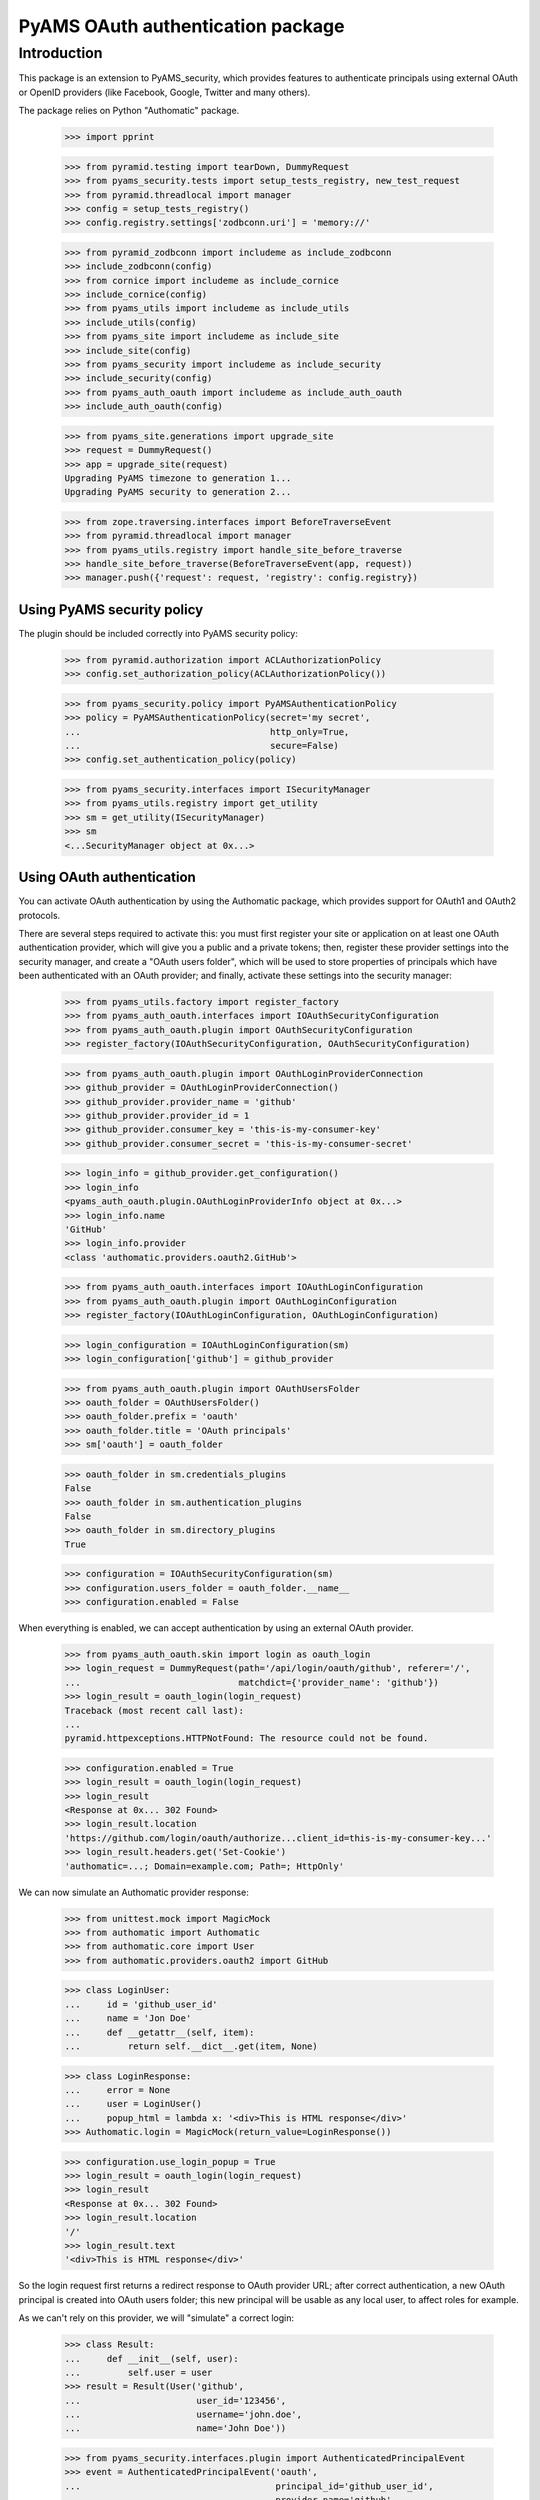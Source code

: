 ==================================
PyAMS OAuth authentication package
==================================


Introduction
============

This package is an extension to PyAMS_security, which provides features to authenticate
principals using external OAuth or OpenID providers (like Facebook, Google, Twitter and many
others).

The package relies on Python "Authomatic" package.

    >>> import pprint

    >>> from pyramid.testing import tearDown, DummyRequest
    >>> from pyams_security.tests import setup_tests_registry, new_test_request
    >>> from pyramid.threadlocal import manager
    >>> config = setup_tests_registry()
    >>> config.registry.settings['zodbconn.uri'] = 'memory://'

    >>> from pyramid_zodbconn import includeme as include_zodbconn
    >>> include_zodbconn(config)
    >>> from cornice import includeme as include_cornice
    >>> include_cornice(config)
    >>> from pyams_utils import includeme as include_utils
    >>> include_utils(config)
    >>> from pyams_site import includeme as include_site
    >>> include_site(config)
    >>> from pyams_security import includeme as include_security
    >>> include_security(config)
    >>> from pyams_auth_oauth import includeme as include_auth_oauth
    >>> include_auth_oauth(config)

    >>> from pyams_site.generations import upgrade_site
    >>> request = DummyRequest()
    >>> app = upgrade_site(request)
    Upgrading PyAMS timezone to generation 1...
    Upgrading PyAMS security to generation 2...

    >>> from zope.traversing.interfaces import BeforeTraverseEvent
    >>> from pyramid.threadlocal import manager
    >>> from pyams_utils.registry import handle_site_before_traverse
    >>> handle_site_before_traverse(BeforeTraverseEvent(app, request))
    >>> manager.push({'request': request, 'registry': config.registry})


Using PyAMS security policy
---------------------------

The plugin should be included correctly into PyAMS security policy:

    >>> from pyramid.authorization import ACLAuthorizationPolicy
    >>> config.set_authorization_policy(ACLAuthorizationPolicy())

    >>> from pyams_security.policy import PyAMSAuthenticationPolicy
    >>> policy = PyAMSAuthenticationPolicy(secret='my secret',
    ...                                    http_only=True,
    ...                                    secure=False)
    >>> config.set_authentication_policy(policy)

    >>> from pyams_security.interfaces import ISecurityManager
    >>> from pyams_utils.registry import get_utility
    >>> sm = get_utility(ISecurityManager)
    >>> sm
    <...SecurityManager object at 0x...>


Using OAuth authentication
--------------------------

You can activate OAuth authentication by using the Authomatic package, which provides support
for OAuth1 and OAuth2 protocols.

There are several steps required to activate this: you must first register your site or application
on at least one OAuth authentication provider, which will give you a public and a private tokens;
then, register these provider settings into the security manager, and create a "OAuth users
folder", which will be used to store properties of principals which have been authenticated with
an OAuth provider; and finally, activate these settings into the security manager:

    >>> from pyams_utils.factory import register_factory
    >>> from pyams_auth_oauth.interfaces import IOAuthSecurityConfiguration
    >>> from pyams_auth_oauth.plugin import OAuthSecurityConfiguration
    >>> register_factory(IOAuthSecurityConfiguration, OAuthSecurityConfiguration)

    >>> from pyams_auth_oauth.plugin import OAuthLoginProviderConnection
    >>> github_provider = OAuthLoginProviderConnection()
    >>> github_provider.provider_name = 'github'
    >>> github_provider.provider_id = 1
    >>> github_provider.consumer_key = 'this-is-my-consumer-key'
    >>> github_provider.consumer_secret = 'this-is-my-consumer-secret'

    >>> login_info = github_provider.get_configuration()
    >>> login_info
    <pyams_auth_oauth.plugin.OAuthLoginProviderInfo object at 0x...>
    >>> login_info.name
    'GitHub'
    >>> login_info.provider
    <class 'authomatic.providers.oauth2.GitHub'>

    >>> from pyams_auth_oauth.interfaces import IOAuthLoginConfiguration
    >>> from pyams_auth_oauth.plugin import OAuthLoginConfiguration
    >>> register_factory(IOAuthLoginConfiguration, OAuthLoginConfiguration)

    >>> login_configuration = IOAuthLoginConfiguration(sm)
    >>> login_configuration['github'] = github_provider

    >>> from pyams_auth_oauth.plugin import OAuthUsersFolder
    >>> oauth_folder = OAuthUsersFolder()
    >>> oauth_folder.prefix = 'oauth'
    >>> oauth_folder.title = 'OAuth principals'
    >>> sm['oauth'] = oauth_folder

    >>> oauth_folder in sm.credentials_plugins
    False
    >>> oauth_folder in sm.authentication_plugins
    False
    >>> oauth_folder in sm.directory_plugins
    True

    >>> configuration = IOAuthSecurityConfiguration(sm)
    >>> configuration.users_folder = oauth_folder.__name__
    >>> configuration.enabled = False

When everything is enabled, we can accept authentication by using an external OAuth provider.

    >>> from pyams_auth_oauth.skin import login as oauth_login
    >>> login_request = DummyRequest(path='/api/login/oauth/github', referer='/',
    ...                              matchdict={'provider_name': 'github'})
    >>> login_result = oauth_login(login_request)
    Traceback (most recent call last):
    ...
    pyramid.httpexceptions.HTTPNotFound: The resource could not be found.

    >>> configuration.enabled = True
    >>> login_result = oauth_login(login_request)
    >>> login_result
    <Response at 0x... 302 Found>
    >>> login_result.location
    'https://github.com/login/oauth/authorize...client_id=this-is-my-consumer-key...'
    >>> login_result.headers.get('Set-Cookie')
    'authomatic=...; Domain=example.com; Path=; HttpOnly'

We can now simulate an Authomatic provider response:

    >>> from unittest.mock import MagicMock
    >>> from authomatic import Authomatic
    >>> from authomatic.core import User
    >>> from authomatic.providers.oauth2 import GitHub

    >>> class LoginUser:
    ...     id = 'github_user_id'
    ...     name = 'Jon Doe'
    ...     def __getattr__(self, item):
    ...         return self.__dict__.get(item, None)

    >>> class LoginResponse:
    ...     error = None
    ...     user = LoginUser()
    ...     popup_html = lambda x: '<div>This is HTML response</div>'
    >>> Authomatic.login = MagicMock(return_value=LoginResponse())

    >>> configuration.use_login_popup = True
    >>> login_result = oauth_login(login_request)
    >>> login_result
    <Response at 0x... 302 Found>
    >>> login_result.location
    '/'
    >>> login_result.text
    '<div>This is HTML response</div>'

So the login request first returns a redirect response to OAuth provider URL; after correct
authentication, a new OAuth principal is created into OAuth users folder; this new principal
will be usable as any local user, to affect roles for example.

As we can't rely on this provider, we will "simulate" a correct login:

    >>> class Result:
    ...     def __init__(self, user):
    ...         self.user = user
    >>> result = Result(User('github',
    ...                      user_id='123456',
    ...                      username='john.doe',
    ...                      name='John Doe'))

    >>> from pyams_security.interfaces.plugin import AuthenticatedPrincipalEvent
    >>> event = AuthenticatedPrincipalEvent('oauth',
    ...                                     principal_id='github_user_id',
    ...                                     provider_name='github',
    ...                                     user=result.user)

    >>> from pyams_auth_oauth.plugin import handle_authenticated_oauth_principal
    >>> handle_authenticated_oauth_principal(event)

    >>> user = oauth_folder.get('github_user_id')
    >>> user
    <pyams_auth_oauth.plugin.OAuthUser object at 0x...>
    >>> user.user_id
    'github_user_id'
    >>> user.provider_name
    'github'
    >>> user.title
    'John Doe'
    >>> user.title_with_source
    'John Doe (Github)'

    >>> from pyams_security.interfaces.base import IPrincipalInfo
    >>> principal = IPrincipalInfo(user)
    >>> principal
    <pyams_security.principal.PrincipalInfo object at 0x...>
    >>> principal.id
    'oauth:github_user_id'
    >>> principal.title
    'John Doe'

We can now use OAuth's users folder methods to search users:

    >>> oauth_folder.get_principal('admin:admin') is None
    True
    >>> oauth_folder.get_principal('oauth:missing') is None
    True

    >>> oauth_folder.get_principal(principal.id)
    <pyams_security.principal.PrincipalInfo object at 0x...>
    >>> oauth_folder.get_principal(principal.id, info=False) is user
    True

    >>> oauth_folder.get_all_principals(None)
    set()
    >>> oauth_folder.get_all_principals('oauth:missing')
    set()
    >>> oauth_folder.get_all_principals(principal.id)
    {'oauth:github_user_id'}

    >>> list(oauth_folder.find_principals(None))
    []
    >>> list(oauth_folder.find_principals('oauth:missing'))
    []
    >>> list(oauth_folder.find_principals('john'))
    [<pyams_security.principal.PrincipalInfo object at 0x...>]

    >>> list(oauth_folder.get_search_results({}))
    []
    >>> list(oauth_folder.get_search_results({'query': 'john'}))
    [<pyams_auth_oauth.plugin.OAuthUser object at 0x...>]

We can also use security manager methods:

    >>> sm.find_principals('john')[0] is principal
    False
    >>> sm.find_principals('john')[0] == principal
    True


We can disable users folder:

    >>> oauth_folder.enabled = False
    >>> oauth_folder.get_principal(principal.id) is None
    True
    >>> oauth_folder.get_all_principals(principal.id)
    set()
    >>> list(oauth_folder.find_principals('john'))
    []


OAuth security traversal
------------------------

    >>> from zope.traversing.interfaces import ITraversable
    >>> traverser = config.registry.queryAdapter(sm, ITraversable, name='oauth-config')
    >>> config = traverser.traverse('')
    >>> config
    <pyams_auth_oauth.plugin.OAuthLoginConfiguration object at 0x...>
    >>> config is login_configuration
    True


Tests cleanup:

    >>> from pyams_utils.registry import set_local_registry
    >>> set_local_registry(None)
    >>> manager.clear()
    >>> tearDown()
